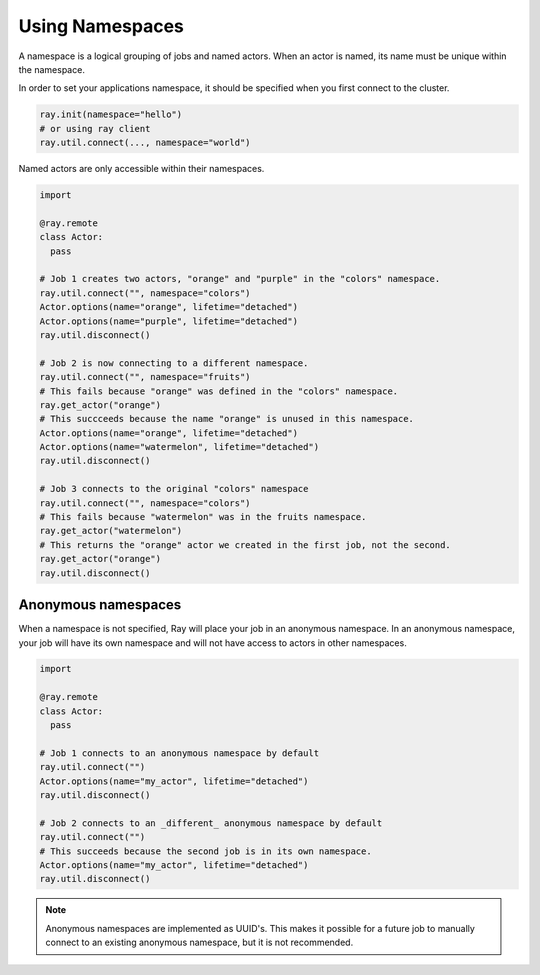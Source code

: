 .. _namespaces-guide:

Using Namespaces
================

A namespace is a logical grouping of jobs and named actors. When an actor is
named, its name must be unique within the namespace.

In order to set your applications namespace, it should be specified when you
first connect to the cluster.

.. code-block:: python

   ray.init(namespace="hello")
   # or using ray client
   ray.util.connect(..., namespace="world")

Named actors are only accessible within their namespaces.

.. code-block:: python

    import

    @ray.remote
    class Actor:
      pass

    # Job 1 creates two actors, "orange" and "purple" in the "colors" namespace.
    ray.util.connect("", namespace="colors")
    Actor.options(name="orange", lifetime="detached")
    Actor.options(name="purple", lifetime="detached")
    ray.util.disconnect()

    # Job 2 is now connecting to a different namespace.
    ray.util.connect("", namespace="fruits")
    # This fails because "orange" was defined in the "colors" namespace.
    ray.get_actor("orange")
    # This succceeds because the name "orange" is unused in this namespace.
    Actor.options(name="orange", lifetime="detached")
    Actor.options(name="watermelon", lifetime="detached")
    ray.util.disconnect()

    # Job 3 connects to the original "colors" namespace
    ray.util.connect("", namespace="colors")
    # This fails because "watermelon" was in the fruits namespace.
    ray.get_actor("watermelon")
    # This returns the "orange" actor we created in the first job, not the second.
    ray.get_actor("orange")
    ray.util.disconnect()
         

Anonymous namespaces
--------------------

When a namespace is not specified, Ray will place your job in an anonymous
namespace. In an anonymous namespace, your job will have its own namespace and
will not have access to actors in other namespaces.

.. code-block:: python

    import

    @ray.remote
    class Actor:
      pass

    # Job 1 connects to an anonymous namespace by default
    ray.util.connect("")
    Actor.options(name="my_actor", lifetime="detached")
    ray.util.disconnect()

    # Job 2 connects to an _different_ anonymous namespace by default
    ray.util.connect("")
    # This succeeds because the second job is in its own namespace.
    Actor.options(name="my_actor", lifetime="detached")
    ray.util.disconnect()

.. note::

     Anonymous namespaces are implemented as UUID's. This makes it possible for
     a future job to manually connect to an existing anonymous namespace, but
     it is not recommended.


